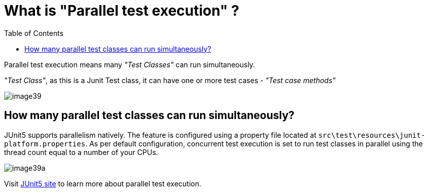 :toc: macro

= What is "Parallel test execution" ?

ifdef::env-github[]
:tip-caption: :bulb:
:note-caption: :information_source:
:important-caption: :heavy_exclamation_mark:
:caution-caption: :fire:
:warning-caption: :warning:
endif::[]

toc::[]
:idprefix:
:idseparator: -
:reproducible:
:source-highlighter: rouge
:listing-caption: Listing

Parallel test execution means many _"Test Classes"_ can run simultaneously.

_"Test Class"_, as this is a Junit Test class, it can have one or more test cases - _"Test case methods"_

image::images/image39.png[]

== How many parallel test classes can run simultaneously?

JUnit5 supports parallelism natively.
The feature is configured using a property file located at `src\test\resources\junit-platform.properties`.
As per default configuration, concurrent test execution is set to run test classes in parallel using the thread count equal to a number of your CPUs.

image::images/image39a.png[]

Visit https://junit.org/junit5/docs/snapshot/user-guide/#writing-tests-parallel-execution[JUnit5 site] to learn more about parallel test execution.